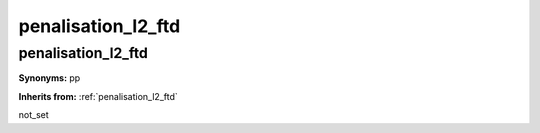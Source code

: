 penalisation_l2_ftd
===================

**penalisation_l2_ftd**
-----------------------

**Synonyms:** pp

**Inherits from:** :ref:`penalisation_l2_ftd` 


not_set
